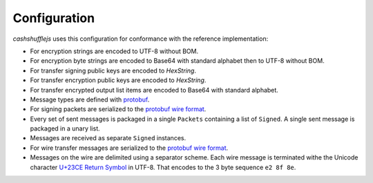 Configuration
-------------

`cashshufflejs` uses this configuration for conformance with the reference
implementation:

- For encryption strings are encoded to UTF-8 without BOM.
- For encryption byte strings are encoded to Base64 with standard alphabet
  then to UTF-8 without BOM.
- For transfer signing public keys are encoded to `HexString`.
- For transfer encryption public keys are encoded to `HexString`.
- For transfer encrypted output list items are encoded to Base64 with standard
  alphabet.
- Message types are defined with protobuf_.
- For signing packets are serialized to the `protobuf wire format`_.
- Every set of sent messages is packaged in a single ``Packets`` containing a
  list of ``Signed``. A single sent message is packaged in a unary list.
- Messages are received as separate ``Signed`` instances.
- For wire transfer messages are serialized to the `protobuf wire format`_.
- Messages on the wire are delimited using a separator scheme. Each wire
  message is terminated withe the Unicode character `U+23CE Return Symbol`_
  in UTF-8. That encodes to the 3 byte sequence ``e2 8f 8e``.

.. _protobuf: https://developers.google.com/protocol-buffers/
.. _protobuf wire format:
   https://developers.google.com/protocol-buffers/docs/encoding
.. _`U+23CE Return Symbol`: https://codepoints.net/U+23CE
